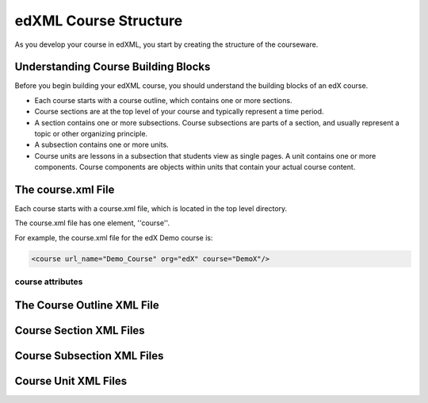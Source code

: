 ##########################
edXML Course Structure
##########################

As you develop your course in edXML, you start by creating the structure of the
courseware.

*************************************
Understanding Course Building Blocks
*************************************

Before you begin building your edXML course, you should understand the building
blocks of an edX course.

* Each course starts with a course outline, which contains one or more
  sections.

* Course sections are at the top level of your course and typically represent
  a time period.

* A section contains one or more subsections. Course subsections are parts of a
  section, and usually represent a topic or other organizing principle.

* A subsection contains one or more units.

* Course units are lessons in a subsection that students view as single pages.
  A unit contains one or more components. Course components are objects within
  units that contain your actual course content.

********************
The course.xml File
********************

Each course starts with a course.xml file, which is located in the top level directory.

The course.xml file has one element, ''course''.

For example, the course.xml file for the edX Demo course is:

.. code-block:: xml
  
  <course url_name="Demo_Course" org="edX" course="DemoX"/>


===================
course attributes
===================




****************************
The Course Outline XML File
****************************




************************
Course Section XML Files
************************



****************************
Course Subsection XML Files
****************************



****************************
Course Unit XML Files
****************************
